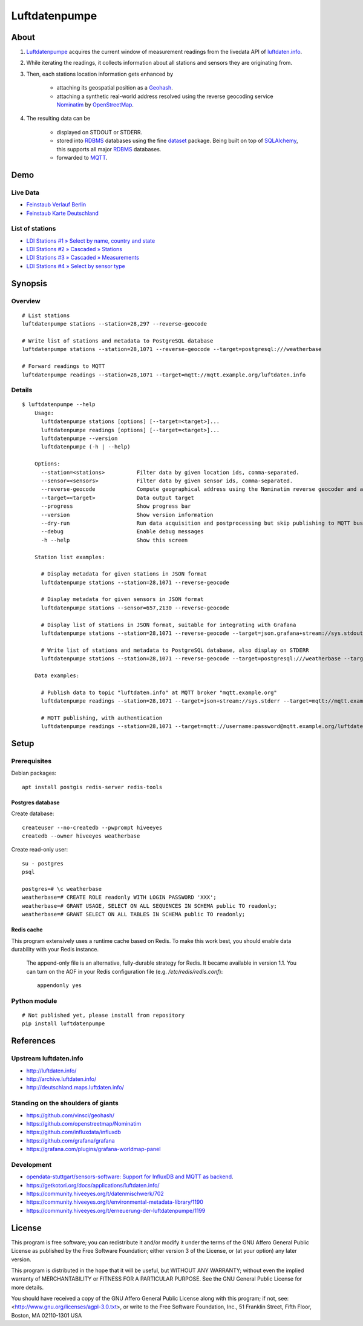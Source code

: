 ##############
Luftdatenpumpe
##############


*****
About
*****
1. Luftdatenpumpe_ acquires the current window of measurement readings from the livedata API of `luftdaten.info`_.

2. While iterating the readings, it collects information about all stations and sensors they are originating from.

3. Then, each stations location information gets enhanced by

    - attaching its geospatial position as a Geohash_.
    - attaching a synthetic real-world address resolved using the reverse geocoding service Nominatim_ by OpenStreetMap_.

4. The resulting data can be

    - displayed on STDOUT or STDERR.
    - stored into RDBMS_ databases using the fine dataset_ package.
      Being built on top of SQLAlchemy_, this supports all major RDBMS_ databases.
    - forwarded to MQTT_.

.. _luftdaten.info: http://luftdaten.info/
.. _Luftdatenpumpe: https://github.com/hiveeyes/luftdatenpumpe
.. _Erneuerung der Luftdatenpumpe: https://community.hiveeyes.org/t/erneuerung-der-luftdatenpumpe/1199
.. _The Hiveeyes Project: https://hiveeyes.org/

.. _OpenStreetMap: https://en.wikipedia.org/wiki/OpenStreetMap
.. _Nominatim: https://wiki.openstreetmap.org/wiki/Nominatim
.. _Geohash: https://en.wikipedia.org/wiki/Geohash
.. _dataset: https://dataset.readthedocs.io/
.. _SQLAlchemy: https://www.sqlalchemy.org/
.. _RDBMS: https://en.wikipedia.org/wiki/Relational_database_management_system
.. _MQTT: http://mqtt.org/


****
Demo
****

Live Data
==========
- `Feinstaub Verlauf Berlin <https://luftdaten.hiveeyes.org/grafana/d/bEe6HJamk/feinstaub-verlauf-berlin>`_
- `Feinstaub Karte Deutschland <https://luftdaten.hiveeyes.org/grafana/d/000000004/feinstaub-karte-deutschland>`_

List of stations
================
- `LDI Stations #1 » Select by name, country and state <https://weather.hiveeyes.org/grafana/d/yDbjQ7Piz/amo-ldi-stations-1-select-by-name-country-and-state>`_
- `LDI Stations #2 » Cascaded » Stations <https://weather.hiveeyes.org/grafana/d/Oztw1OEmz/amo-ldi-stations-2-cascaded-stations>`_
- `LDI Stations #3 » Cascaded » Measurements <https://weather.hiveeyes.org/grafana/d/lT4lLcEiz/amo-ldi-stations-3-cascaded-measurements>`_
- `LDI Stations #4 » Select by sensor type <https://weather.hiveeyes.org/grafana/d/kMIweoPik/amo-ldi-stations-4-select-by-sensor-type>`_


********
Synopsis
********

Overview
========
::

    # List stations
    luftdatenpumpe stations --station=28,297 --reverse-geocode

    # Write list of stations and metadata to PostgreSQL database
    luftdatenpumpe stations --station=28,1071 --reverse-geocode --target=postgresql:///weatherbase

    # Forward readings to MQTT
    luftdatenpumpe readings --station=28,1071 --target=mqtt://mqtt.example.org/luftdaten.info


Details
=======
::

    $ luftdatenpumpe --help
        Usage:
          luftdatenpumpe stations [options] [--target=<target>]...
          luftdatenpumpe readings [options] [--target=<target>]...
          luftdatenpumpe --version
          luftdatenpumpe (-h | --help)

        Options:
          --station=<stations>          Filter data by given location ids, comma-separated.
          --sensor=<sensors>            Filter data by given sensor ids, comma-separated.
          --reverse-geocode             Compute geographical address using the Nominatim reverse geocoder and add to MQTT message
          --target=<target>             Data output target
          --progress                    Show progress bar
          --version                     Show version information
          --dry-run                     Run data acquisition and postprocessing but skip publishing to MQTT bus
          --debug                       Enable debug messages
          -h --help                     Show this screen

        Station list examples:

          # Display metadata for given stations in JSON format
          luftdatenpumpe stations --station=28,1071 --reverse-geocode

          # Display metadata for given sensors in JSON format
          luftdatenpumpe stations --sensor=657,2130 --reverse-geocode

          # Display list of stations in JSON format, suitable for integrating with Grafana
          luftdatenpumpe stations --station=28,1071 --reverse-geocode --target=json.grafana+stream://sys.stdout

          # Write list of stations and metadata to PostgreSQL database, also display on STDERR
          luftdatenpumpe stations --station=28,1071 --reverse-geocode --target=postgresql:///weatherbase --target=json+stream://sys.stderr

        Data examples:

          # Publish data to topic "luftdaten.info" at MQTT broker "mqtt.example.org"
          luftdatenpumpe readings --station=28,1071 --target=json+stream://sys.stderr --target=mqtt://mqtt.example.org/luftdaten.info

          # MQTT publishing, with authentication
          luftdatenpumpe readings --station=28,1071 --target=mqtt://username:password@mqtt.example.org/luftdaten.info


*****
Setup
*****

Prerequisites
=============
Debian packages::

    apt install postgis redis-server redis-tools


Postgres database
-----------------
Create database::

    createuser --no-createdb --pwprompt hiveeyes
    createdb --owner hiveeyes weatherbase

Create read-only user::

    su - postgres
    psql

    postgres=# \c weatherbase
    weatherbase=# CREATE ROLE readonly WITH LOGIN PASSWORD 'XXX';
    weatherbase=# GRANT USAGE, SELECT ON ALL SEQUENCES IN SCHEMA public TO readonly;
    weatherbase=# GRANT SELECT ON ALL TABLES IN SCHEMA public TO readonly;


Redis cache
-----------
This program extensively uses a runtime cache based on Redis.
To make this work best, you should enable data durability with your Redis instance.

    The append-only file is an alternative, fully-durable strategy for Redis. It became available in version 1.1.
    You can turn on the AOF in your Redis configuration file (e.g. `/etc/redis/redis.conf`)::

        appendonly yes


Python module
=============
::

    # Not published yet, please install from repository
    pip install luftdatenpumpe



**********
References
**********

Upstream luftdaten.info
=======================
- http://luftdaten.info/
- http://archive.luftdaten.info/
- http://deutschland.maps.luftdaten.info/

Standing on the shoulders of giants
===================================
- https://github.com/vinsci/geohash/
- https://github.com/openstreetmap/Nominatim
- https://github.com/influxdata/influxdb
- https://github.com/grafana/grafana
- https://grafana.com/plugins/grafana-worldmap-panel

Development
===========
- `opendata-stuttgart/sensors-software: Support for InfluxDB and MQTT as backend <https://github.com/opendata-stuttgart/sensors-software/issues/33#issuecomment-272711445>`_.
- https://getkotori.org/docs/applications/luftdaten.info/
- https://community.hiveeyes.org/t/datenmischwerk/702
- https://community.hiveeyes.org/t/environmental-metadata-library/1190
- https://community.hiveeyes.org/t/erneuerung-der-luftdatenpumpe/1199



*******
License
*******
This program is free software; you can redistribute it and/or modify
it under the terms of the GNU Affero General Public License as published by
the Free Software Foundation; either version 3 of the License, or
(at your option) any later version.

This program is distributed in the hope that it will be useful,
but WITHOUT ANY WARRANTY; without even the implied warranty of
MERCHANTABILITY or FITNESS FOR A PARTICULAR PURPOSE.  See the
GNU General Public License for more details.

You should have received a copy of the GNU Affero General Public License
along with this program; if not, see:
<http://www.gnu.org/licenses/agpl-3.0.txt>,
or write to the Free Software Foundation,
Inc., 51 Franklin Street, Fifth Floor, Boston, MA 02110-1301  USA

